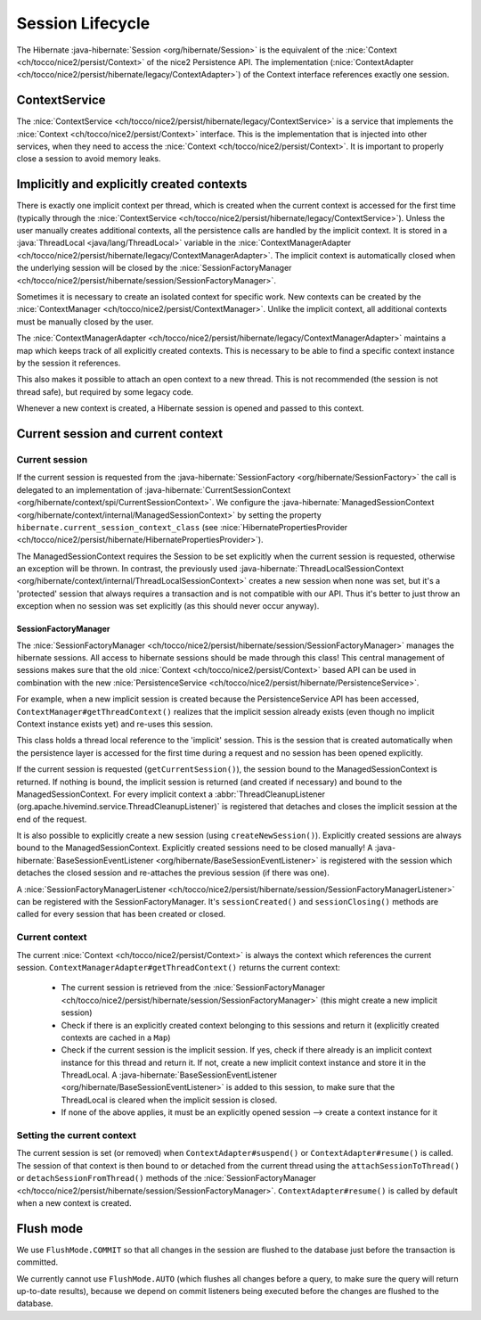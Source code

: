 Session Lifecycle
=================

The Hibernate :java-hibernate:`Session <org/hibernate/Session>` is the equivalent of the :nice:`Context <ch/tocco/nice2/persist/Context>`
of the nice2 Persistence API.
The implementation (:nice:`ContextAdapter <ch/tocco/nice2/persist/hibernate/legacy/ContextAdapter>`) of the Context
interface references exactly one session.

ContextService
--------------

The :nice:`ContextService <ch/tocco/nice2/persist/hibernate/legacy/ContextService>` is a service that implements
the :nice:`Context <ch/tocco/nice2/persist/Context>` interface.
This is the implementation that is injected into other services, when they need to access the :nice:`Context <ch/tocco/nice2/persist/Context>`.
It is important to properly close a session to avoid memory leaks.

Implicitly and explicitly created contexts
------------------------------------------

There is exactly one implicit context per thread, which is created when the current context is accessed for
the first time (typically through the :nice:`ContextService <ch/tocco/nice2/persist/hibernate/legacy/ContextService>`).
Unless the user manually creates additional contexts, all the persistence calls are handled by the implicit context.
It is stored in a :java:`ThreadLocal <java/lang/ThreadLocal>` variable in the :nice:`ContextManagerAdapter <ch/tocco/nice2/persist/hibernate/legacy/ContextManagerAdapter>`.
The implicit context is automatically closed when the underlying session will be closed by the :nice:`SessionFactoryManager <ch/tocco/nice2/persist/hibernate/session/SessionFactoryManager>`.

Sometimes it is necessary to create an isolated context for specific work. New contexts can be created by the
:nice:`ContextManager <ch/tocco/nice2/persist/ContextManager>`. Unlike the implicit context, all additional contexts
must be manually closed by the user.

The :nice:`ContextManagerAdapter <ch/tocco/nice2/persist/hibernate/legacy/ContextManagerAdapter>` maintains a
map which keeps track of all explicitly created contexts. This is necessary to be able to find a specific context instance by the
session it references.

This also makes it possible to attach an open context to a new thread. This is not recommended (the session is not thread safe),
but required by some legacy code.

Whenever a new context is created, a Hibernate session is opened and passed to this context.

Current session and current context
-----------------------------------

Current session
^^^^^^^^^^^^^^^

If the current session is requested from the :java-hibernate:`SessionFactory <org/hibernate/SessionFactory>` the call is delegated
to an implementation of :java-hibernate:`CurrentSessionContext <org/hibernate/context/spi/CurrentSessionContext>`.
We configure the :java-hibernate:`ManagedSessionContext <org/hibernate/context/internal/ManagedSessionContext>` by
setting the property ``hibernate.current_session_context_class`` (see :nice:`HibernatePropertiesProvider <ch/tocco/nice2/persist/hibernate/HibernatePropertiesProvider>`).

The ManagedSessionContext requires the Session to be set explicitly when the current session is requested, otherwise an exception will be thrown.
In contrast, the previously used :java-hibernate:`ThreadLocalSessionContext <org/hibernate/context/internal/ThreadLocalSessionContext>` creates a new session when none was set, but it's a 'protected'
session that always requires a transaction and is not compatible with our API.
Thus it's better to just throw an exception when no session was set explicitly (as this should never occur anyway).

SessionFactoryManager
~~~~~~~~~~~~~~~~~~~~~

The :nice:`SessionFactoryManager <ch/tocco/nice2/persist/hibernate/session/SessionFactoryManager>` manages the hibernate sessions.
All access to hibernate sessions should be made through this class!
This central management of sessions makes sure that the old :nice:`Context <ch/tocco/nice2/persist/Context>`
based API can be used in combination with the new :nice:`PersistenceService <ch/tocco/nice2/persist/hibernate/PersistenceService>`.

For example, when a new implicit session is created because the PersistenceService API has been accessed, ``ContextManager#getThreadContext()``
realizes that the implicit session already exists (even though no implicit Context instance exists yet) and re-uses this session.

This class holds a thread local reference to the 'implicit' session. This is the session that is created automatically when the persistence
layer is accessed for the first time during a request and no session has been opened explicitly.

If the current session is requested (``getCurrentSession()``), the session bound to the ManagedSessionContext is returned.
If nothing is bound, the implicit session is returned (and created if necessary) and bound to the ManagedSessionContext.
For every implicit context a :abbr:`ThreadCleanupListener (org.apache.hivemind.service.ThreadCleanupListener)` is registered
that detaches and closes the implicit session at the end of the request.

It is also possible to explicitly create a new session (using ``createNewSession()``). Explicitly created sessions
are always bound to the ManagedSessionContext. Explicitly created sessions need to be closed manually!
A :java-hibernate:`BaseSessionEventListener <org/hibernate/BaseSessionEventListener>` is registered with the session
which detaches the closed session and re-attaches the previous session (if there was one).

A :nice:`SessionFactoryManagerListener <ch/tocco/nice2/persist/hibernate/session/SessionFactoryManagerListener>` can be registered
with the SessionFactoryManager. It's  ``sessionCreated()`` and ``sessionClosing()`` methods are called for every session that has been created
or closed.

Current context
^^^^^^^^^^^^^^^

The current :nice:`Context <ch/tocco/nice2/persist/Context>` is always the context which references the current session.
``ContextManagerAdapter#getThreadContext()`` returns the current context:

    - The current session is retrieved from the :nice:`SessionFactoryManager <ch/tocco/nice2/persist/hibernate/session/SessionFactoryManager>`
      (this might create a new implicit session)
    - Check if there is an explicitly created context belonging to this sessions and return it (explicitly created contexts are
      cached in a ``Map``)
    - Check if the current session is the implicit session. If yes, check if there already is an implicit context instance
      for this thread and return it. If not, create a new implicit context instance and store it in the ThreadLocal. A
      :java-hibernate:`BaseSessionEventListener <org/hibernate/BaseSessionEventListener>` is added to this session, to make sure
      that the ThreadLocal is cleared when the implicit session is closed.
    - If none of the above applies, it must be an explicitly opened session --> create a context instance for it

Setting the current context
^^^^^^^^^^^^^^^^^^^^^^^^^^^

The current session is set (or removed) when ``ContextAdapter#suspend()`` or ``ContextAdapter#resume()`` is called.
The session of that context is then bound to or detached from the current thread using the ``attachSessionToThread()``
or ``detachSessionFromThread()`` methods of the :nice:`SessionFactoryManager <ch/tocco/nice2/persist/hibernate/session/SessionFactoryManager>`.
``ContextAdapter#resume()`` is called by default when a new context is created.

Flush mode
----------

We use ``FlushMode.COMMIT`` so that all changes in the session are flushed to the database just before the transaction is
committed.

We currently cannot use ``FlushMode.AUTO`` (which flushes all changes before a query, to make sure the query will return
up-to-date results), because we depend on commit listeners being executed before the changes are flushed to the database.